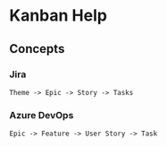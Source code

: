 * Kanban Help
** Concepts
*** Jira
# https://community.atlassian.com/t5/Jira-Core-questions/epic-vs-story-vs-task/qaq-p/204224
: Theme -> Epic -> Story -> Tasks
*** Azure DevOps
# https://docs.microsoft.com/en-us/azure/devops/boards/boards/kanban-key-concepts?view=azure-devops
# https://docs.microsoft.com/en-us/azure/devops/boards/work-items/guidance/agile-process-workflow?view=azure-devops
: Epic -> Feature -> User Story -> Task
